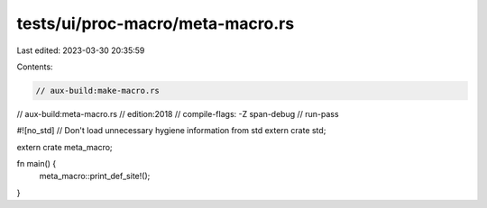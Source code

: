 tests/ui/proc-macro/meta-macro.rs
=================================

Last edited: 2023-03-30 20:35:59

Contents:

.. code-block:: rs

    // aux-build:make-macro.rs
// aux-build:meta-macro.rs
// edition:2018
// compile-flags: -Z span-debug
// run-pass

#![no_std] // Don't load unnecessary hygiene information from std
extern crate std;

extern crate meta_macro;

fn main() {
    meta_macro::print_def_site!();
}


